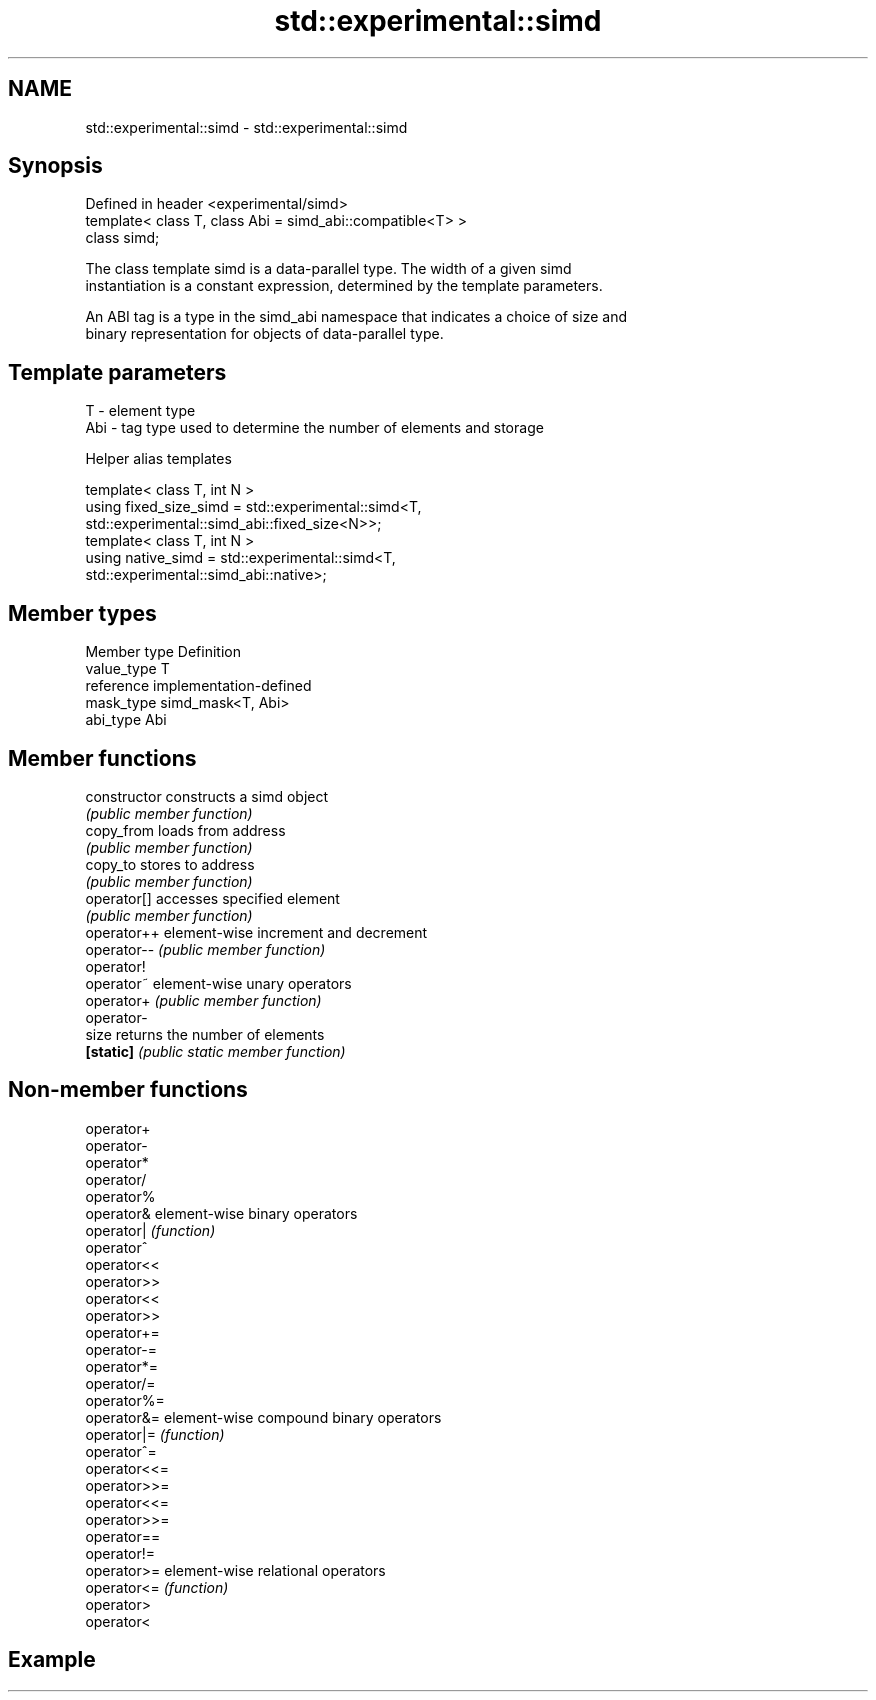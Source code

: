 .TH std::experimental::simd 3 "2019.03.28" "http://cppreference.com" "C++ Standard Libary"
.SH NAME
std::experimental::simd \- std::experimental::simd

.SH Synopsis
   Defined in header <experimental/simd>
   template< class T, class Abi = simd_abi::compatible<T> >
   class simd;

   The class template simd is a data-parallel type. The width of a given simd
   instantiation is a constant expression, determined by the template parameters.

   An ABI tag is a type in the simd_abi namespace that indicates a choice of size and
   binary representation for objects of data-parallel type.

.SH Template parameters

   T   - element type
   Abi - tag type used to determine the number of elements and storage

   Helper alias templates

   template< class T, int N >
   using fixed_size_simd = std::experimental::simd<T,
   std::experimental::simd_abi::fixed_size<N>>;
   template< class T, int N >
   using native_simd = std::experimental::simd<T,
   std::experimental::simd_abi::native>;

.SH Member types

   Member type Definition
   value_type  T
   reference   implementation-defined
   mask_type   simd_mask<T, Abi>
   abi_type    Abi

.SH Member functions

   constructor   constructs a simd object
                 \fI(public member function)\fP
   copy_from     loads from address
                 \fI(public member function)\fP
   copy_to       stores to address
                 \fI(public member function)\fP
   operator[]    accesses specified element
                 \fI(public member function)\fP
   operator++    element-wise increment and decrement
   operator--    \fI(public member function)\fP
   operator!
   operator~     element-wise unary operators
   operator+     \fI(public member function)\fP
   operator-
   size          returns the number of elements
   \fB[static]\fP      \fI(public static member function)\fP

.SH Non-member functions

   operator+
   operator-
   operator*
   operator/
   operator%
   operator&   element-wise binary operators
   operator|   \fI(function)\fP
   operator^
   operator<<
   operator>>
   operator<<
   operator>>
   operator+=
   operator-=
   operator*=
   operator/=
   operator%=
   operator&=  element-wise compound binary operators
   operator|=  \fI(function)\fP
   operator^=
   operator<<=
   operator>>=
   operator<<=
   operator>>=
   operator==
   operator!=
   operator>=  element-wise relational operators
   operator<=  \fI(function)\fP
   operator>
   operator<

.SH Example

